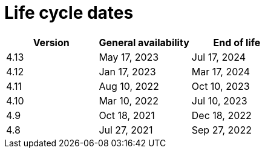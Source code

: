 // Module included in the following assemblies:
//
// * osd_architecture/osd_policy/osd-life-cycle.adoc
// * rosa_architecture/rosa_policy_service_definition/rosa-life-cycle.adoc

[id="sd-life-cycle-dates_{context}"]
= Life cycle dates

[options="header"]
|===
|Version    |General availability   |End of life
|4.13       |May 17, 2023           |Jul 17, 2024
|4.12       |Jan 17, 2023           |Mar 17, 2024
|4.11       |Aug 10, 2022           |Oct 10, 2023
|4.10       |Mar 10, 2022           |Jul 10, 2023
|4.9        |Oct 18, 2021           |Dec 18, 2022
|4.8        |Jul 27, 2021           |Sep 27, 2022

|===
